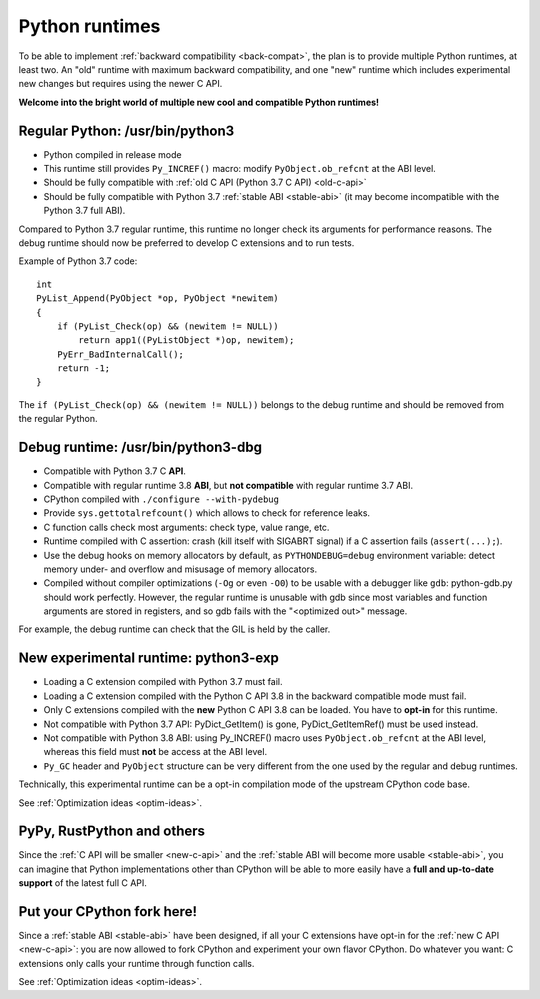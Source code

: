 .. _runtimes:

+++++++++++++++
Python runtimes
+++++++++++++++

To be able to implement :ref:`backward compatibility <back-compat>`, the plan
is to provide multiple Python runtimes, at least two. An "old" runtime with
maximum backward compatibility, and one "new" runtime which includes
experimental new changes but requires using the newer C API.

**Welcome into the bright world of multiple new cool and compatible Python
runtimes!**

.. _regular-runtime:

Regular Python: /usr/bin/python3
================================

* Python compiled in release mode
* This runtime still provides ``Py_INCREF()`` macro:
  modify ``PyObject.ob_refcnt`` at the ABI level.
* Should be fully compatible with :ref:`old C API (Python 3.7 C API)
  <old-c-api>`
* Should be fully compatible with Python 3.7 :ref:`stable ABI <stable-abi>`
  (it may become incompatible with the Python 3.7 full ABI).

Compared to Python 3.7 regular runtime, this runtime no longer check its
arguments for performance reasons. The debug runtime should now be preferred to
develop C extensions and to run tests.

Example of Python 3.7 code::

    int
    PyList_Append(PyObject *op, PyObject *newitem)
    {
        if (PyList_Check(op) && (newitem != NULL))
            return app1((PyListObject *)op, newitem);
        PyErr_BadInternalCall();
        return -1;
    }

The ``if (PyList_Check(op) && (newitem != NULL))`` belongs to the debug runtime
and should be removed from the regular Python.

.. _debug-build:

Debug runtime: /usr/bin/python3-dbg
===================================

* Compatible with Python 3.7 C **API**.
* Compatible with regular runtime 3.8 **ABI**, but **not compatible**
  with regular runtime 3.7 ABI.
* CPython compiled with ``./configure --with-pydebug``
* Provide ``sys.gettotalrefcount()`` which allows to check for reference leaks.
* C function calls check most arguments: check type, value range, etc.
* Runtime compiled with C assertion: crash (kill itself with SIGABRT signal)
  if a C assertion fails (``assert(...);``).
* Use the debug hooks on memory allocators by default, as ``PYTHONDEBUG=debug``
  environment variable: detect memory under- and overflow and misusage of
  memory allocators.
* Compiled without compiler optimizations (``-Og`` or even ``-O0``) to be
  usable with a debugger like ``gdb``: python-gdb.py should work perfectly.
  However, the regular runtime is unusable with gdb since most variables and
  function arguments are stored in registers, and so gdb fails with the
  "<optimized out>" message.

For example, the debug runtime can check that the GIL is held by the caller.

.. _exp-runtime:

New experimental runtime: python3-exp
=====================================

* Loading a C extension compiled with Python 3.7 must fail.
* Loading a C extension compiled with the Python C API 3.8 in the backward
  compatible mode must fail.
* Only C extensions compiled with the **new** Python C API 3.8 can be loaded.
  You have to **opt-in** for this runtime.
* Not compatible with Python 3.7 API: PyDict_GetItem() is gone,
  PyDict_GetItemRef() must be used instead.
* Not compatible with Python 3.8 ABI: using Py_INCREF() macro uses
  ``PyObject.ob_refcnt`` at the ABI level, whereas this field must **not** be
  access at the ABI level.
* ``Py_GC`` header and ``PyObject`` structure can be very different from the
  one used by the regular and debug runtimes.

Technically, this experimental runtime can be a opt-in compilation
mode of the upstream CPython code base.

See :ref:`Optimization ideas <optim-ideas>`.


.. _other-python-impl:

PyPy, RustPython and others
===========================

Since the :ref:`C API will be smaller <new-c-api>` and the :ref:`stable ABI
will become more usable <stable-abi>`, you can imagine that Python
implementations other than CPython will be able to more easily have a **full
and up-to-date support** of the latest full C API.


Put your CPython fork here!
===========================

Since a :ref:`stable ABI <stable-abi>` have been designed, if all your C
extensions have opt-in for the :ref:`new C API <new-c-api>`: you are now
allowed to fork CPython and experiment your own flavor CPython. Do whatever you
want: C extensions only calls your runtime through function calls.

See :ref:`Optimization ideas <optim-ideas>`.

